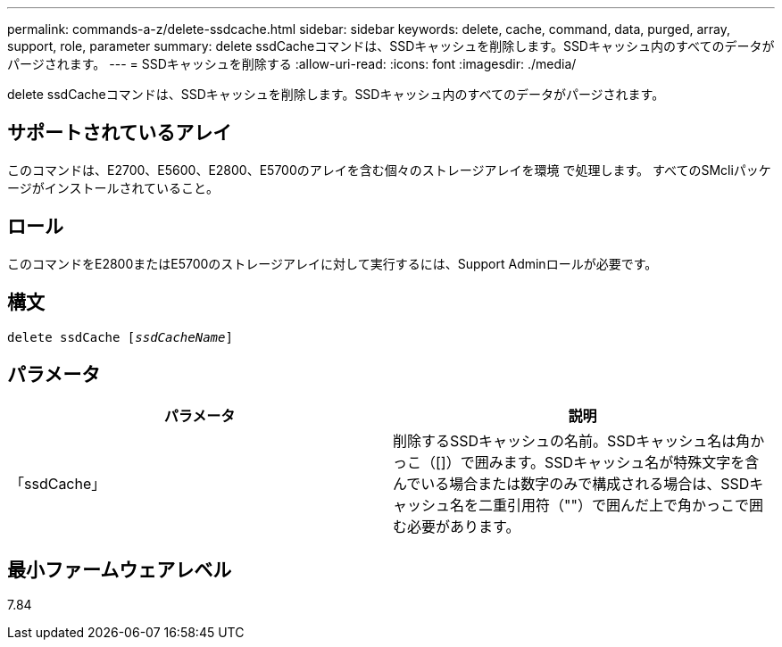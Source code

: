 ---
permalink: commands-a-z/delete-ssdcache.html 
sidebar: sidebar 
keywords: delete, cache, command, data, purged, array, support, role, parameter 
summary: delete ssdCacheコマンドは、SSDキャッシュを削除します。SSDキャッシュ内のすべてのデータがパージされます。 
---
= SSDキャッシュを削除する
:allow-uri-read: 
:icons: font
:imagesdir: ./media/


[role="lead"]
delete ssdCacheコマンドは、SSDキャッシュを削除します。SSDキャッシュ内のすべてのデータがパージされます。



== サポートされているアレイ

このコマンドは、E2700、E5600、E2800、E5700のアレイを含む個々のストレージアレイを環境 で処理します。 すべてのSMcliパッケージがインストールされていること。



== ロール

このコマンドをE2800またはE5700のストレージアレイに対して実行するには、Support Adminロールが必要です。



== 構文

[listing, subs="+macros"]
----
pass:quotes[delete ssdCache [_ssdCacheName_]]
----


== パラメータ

[cols="2*"]
|===
| パラメータ | 説明 


 a| 
「ssdCache」
 a| 
削除するSSDキャッシュの名前。SSDキャッシュ名は角かっこ（[]）で囲みます。SSDキャッシュ名が特殊文字を含んでいる場合または数字のみで構成される場合は、SSDキャッシュ名を二重引用符（""）で囲んだ上で角かっこで囲む必要があります。

|===


== 最小ファームウェアレベル

7.84
